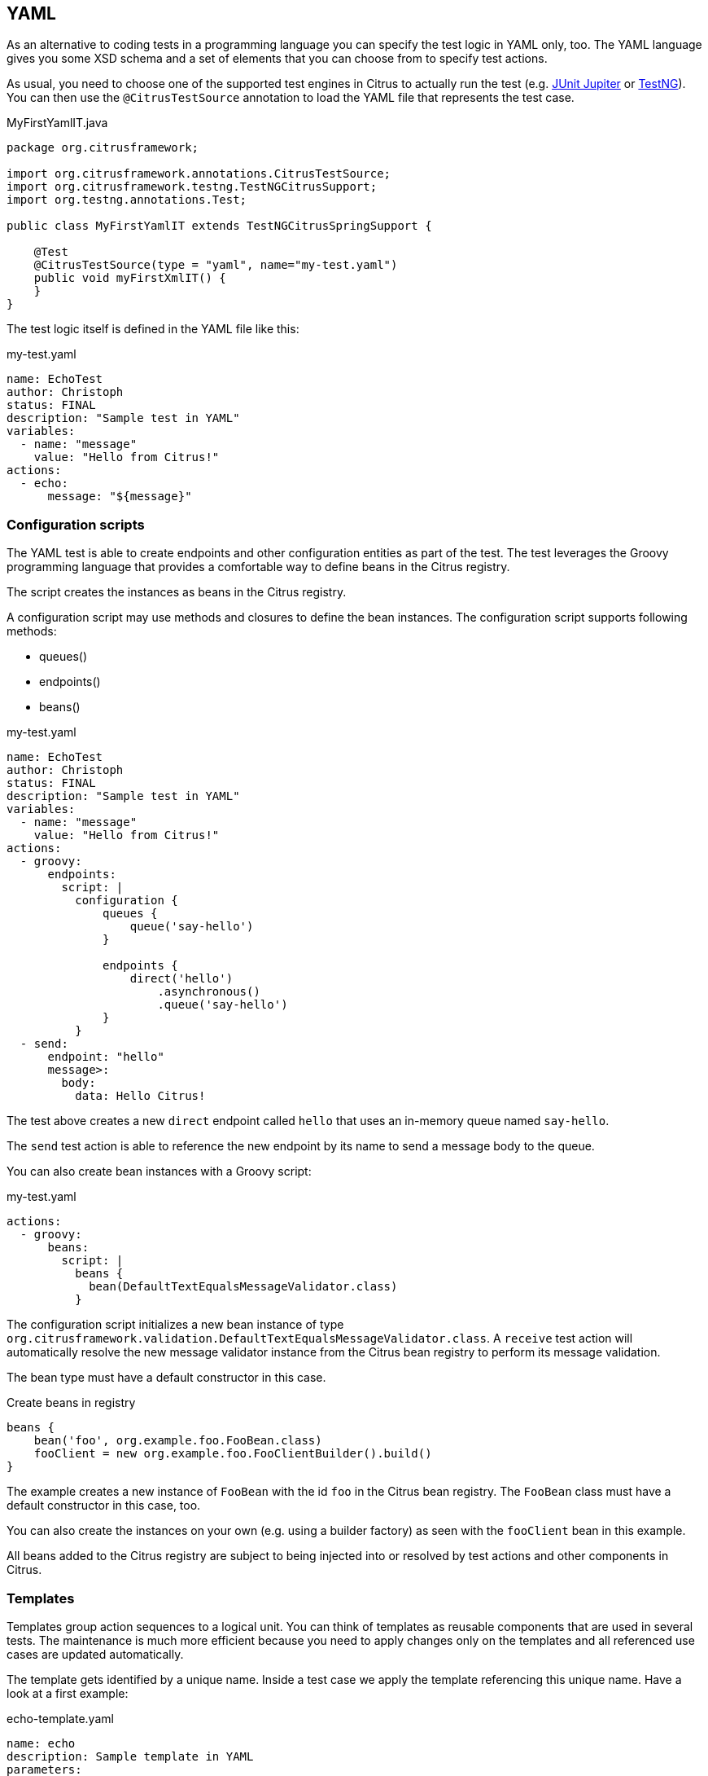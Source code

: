 [[run-yaml-tests]]
== YAML

As an alternative to coding tests in a programming language you can specify the test logic in YAML only, too.
The YAML language gives you some XSD schema and a set of elements that you can choose from to specify test actions.

As usual, you need to choose one of the supported test engines in Citrus to actually run the test (e.g. link:#runtime-junit5[JUnit Jupiter] or link:#runtime-testng[TestNG]).
You can then use the `@CitrusTestSource` annotation to load the YAML file that represents the test case.

.MyFirstYamlIT.java
[source,java]
----
package org.citrusframework;

import org.citrusframework.annotations.CitrusTestSource;
import org.citrusframework.testng.TestNGCitrusSupport;
import org.testng.annotations.Test;

public class MyFirstYamlIT extends TestNGCitrusSpringSupport {

    @Test
    @CitrusTestSource(type = "yaml", name="my-test.yaml")
    public void myFirstXmlIT() {
    }
}
----

The test logic itself is defined in the YAML file like this:

.my-test.yaml
[source,yaml]
----
name: EchoTest
author: Christoph
status: FINAL
description: "Sample test in YAML"
variables:
  - name: "message"
    value: "Hello from Citrus!"
actions:
  - echo:
      message: "${message}"
----

[[run-yaml-groovy-configuration]]
=== Configuration scripts

The YAML test is able to create endpoints and other configuration entities as part of the test.
The test leverages the Groovy programming language that provides a comfortable way to define beans in the Citrus registry.

The script creates the instances as beans in the Citrus registry.

A configuration script may use methods and closures to define the bean instances.
The configuration script supports following methods:

* queues()
* endpoints()
* beans()

.my-test.yaml
[source,yaml]
----
name: EchoTest
author: Christoph
status: FINAL
description: "Sample test in YAML"
variables:
  - name: "message"
    value: "Hello from Citrus!"
actions:
  - groovy:
      endpoints:
        script: |
          configuration {
              queues {
                  queue('say-hello')
              }

              endpoints {
                  direct('hello')
                      .asynchronous()
                      .queue('say-hello')
              }
          }
  - send:
      endpoint: "hello"
      message>:
        body:
          data: Hello Citrus!
----

The test above creates a new `direct` endpoint called `hello` that uses an in-memory queue named `say-hello`.

The `send` test action is able to reference the new endpoint by its name to send a message body to the queue.

You can also create bean instances with a Groovy script:

.my-test.yaml
[source,yaml]
----
actions:
  - groovy:
      beans:
        script: |
          beans {
            bean(DefaultTextEqualsMessageValidator.class)
          }
----

The configuration script initializes a new bean instance of type `org.citrusframework.validation.DefaultTextEqualsMessageValidator.class`.
A `receive` test action will automatically resolve the new message validator instance from the Citrus bean registry to perform its message validation.

The bean type must have a default constructor in this case.

.Create beans in registry
[source,groovy]
----
beans {
    bean('foo', org.example.foo.FooBean.class)
    fooClient = new org.example.foo.FooClientBuilder().build()
}
----

The example creates a new instance of `FooBean` with the id `foo` in the Citrus bean registry.
The `FooBean` class must have a default constructor in this case, too.

You can also create the instances on your own (e.g. using a builder factory) as seen with the `fooClient` bean in this example.

All beans added to the Citrus registry are subject to being injected into or resolved by test actions and other components in Citrus.

[[run-yaml-templates]]
=== Templates

Templates group action sequences to a logical unit.
You can think of templates as reusable components that are used in several tests.
The maintenance is much more efficient because you need to apply changes only on the templates and all referenced use cases are updated automatically.

The template gets identified by a unique name.
Inside a test case we apply the template referencing this unique name.
Have a look at a first example:

.echo-template.yaml
[source,yaml]
----
name: echo
description: Sample template in YAML
parameters:
  - name: message
    value: "Citrus rocks!"
actions:
  - echo:
      message: "${message}"
----

The code example above describes a template called `echo`.
Templates hold a sequence of test actions or calls other templates themselves.
The template may define a set of parameters that represent customizable user input when applying the template.

The template is available for multiple tests that may apply the template as part of their test action sequence.

.Apply templates
[source,yaml]
----
name: ApplyTemplateTest
author: Christoph
status: FINAL
description: Sample test in YAML
actions:
  - applyTemplate:
      name: echo
  - applyTemplate:
      name: echo
      parameters:
        - name: message
          value: "Hello from Citrus!"
----

The example references the `echo` template and call it as part of the test with `<apply-template/>`.
You can customize the template parameter to overwrite the default variable `text` with a custom value.

The example above assumes that you have added the template to the Citrus bean registry with the name `echo`.
If this is not the case you may also reference the file resource path when applying the template:

.Apply templates
[source,yaml]
----
name: ApplyTemplateTest
author: Christoph
status: FINAL
description: Sample test in YAML
actions:
  - applyTemplate:
      file: "classpath:templates/yaml/echo-template.yaml"
      parameters:
        - name: message
          value: "Citrus rocks!"
----

[[run-yaml-template-parameters]]
==== Template parameters

How to handle test variables when dealing with templates, in particular when templates are defined in separate source files?
A template may use different variable names compared to those names used a test and vice versa.
The template fails immediately when respective variables are not present.
Therefore, templates introduce the concept of parameters to declare its variable names.

Assume you have the following template:

.sayHello template
[source,yaml]
----
name: sayHello
description: Sample template in YAML
parameters:
  - name: user
    value: "Citrus"
actions:
  - echo:
      message: "Hello ${user}!"
----

The template `sayHello` in the example uses the variable `${user}`.

In case the test case already uses the template parameter as a value you do not need to set this variable explicitly on the apply template action.

.Implicit template parameter
[source,yaml]
----
name: SayHelloTemplateTest
author: Christoph
status: FINAL
description: Sample test in YAML
variables:
  - name: "user"
    value: "Christoph"
actions:
  - applyTemplate:
      name: sayHello
----

.Output
[source,text]
----
Hello Christoph!
----

NOTE: The implicit template parameter may break as soon as the template or the test changes its parameter or variable name.

The test case may also explicitly set the template parameter when applying the template:

.Explicit template parameter
[source,yaml]
----
name: SayHelloTemplateTest
author: Christoph
status: FINAL
description: Sample test in YAML
variables:
  - name: "username"
    value: "Mickey"
actions:
  - applyTemplate:
      name: sayHello
      parameters:
        - name: user
          value: "${username}"
----

.Output
[source,text]
----
Hello Mickey!
----

The variable *username* is already present in the test case and gets translated into the *user* parameter.
Following from that the template works fine although test and template do work on different variable names.

With template parameters you are able to solve the calibration effort when working with templates and variables.
It is always a good idea to check the used variables/parameters inside a template when calling it.
There might be a variable that is not declared yet inside your test.
So you need to define this value as a parameter.

[[run-yaml-template-paremeter-scope]]
==== Template parameter scope

A template is able to change a test variable value for the rest of the test case.
It is important to know about this when changing test variables in a template as it affects the descendant test actions.
Especially when running test actions or templates in parallel to each other this might lead to unexpected behavior.
You may choose the template parameter scope for this scenario.

IMPORTANT: When a template works on variable values and parameters changes to these variables will automatically affect the
variables in the whole test. So if you change a variable's value inside a template and the variable is defined inside the
test case the changes will affect the variable in a global context. We have to be careful with this when executing a template
several times in a test, especially in combination with parallel containers (see link:#containers-parallel[containers-parallel]).

.print template
[source,yaml]
----
name: print
description: Sample template in YAML
parameters:
  - name: index
    value: "0"
  - name: area
    value: "Atlantis"
actions:
  - echo:
      message: "#${index} Hello ${area}!"
----

.Global scope parameter (default)
[source,yaml]
----
name: SayHelloTemplateTest
author: Christoph
status: FINAL
description: Sample test in YAML
variables:
  - name: "username"
    value: "Mickey"
actions:
  - parallel:
      actions:
      - applyTemplate:
          name: print
          parameters:
            - name: index
              value: "1"
            - name: area
              value: "Europe"
      - applyTemplate:
          name: print
          parameters:
            - name: index
              value: "2"
            - name: area
              value: "Asia"
      - applyTemplate:
          name: print
          parameters:
            - name: index
              value: "3"
            - name: area
              value: "Africa"
----

In the listing above a template *print* is called several times in a parallel container.
The parameter values will be handled in a global context, so it is quite likely to happen that the template instances influence each other during execution.
We might get such print messages:

.Output
[source,text]
----
#2 Hello Europe!
#2 Hello Africa!
#3 Hello Africa!
----

Index parameters do not fit and the message *'Hello Asia'* is completely gone.
This is because templates overwrite parameters to each other as they are executed in parallel at the same time.
To avoid this behavior we need to tell the template that it should handle parameters as well as variables in a local context.
This will enforce that each template instance is working on a dedicated local context.
See the *globalContext* key that is set to *false* in this example:

.print template
[source,yaml]
----
name: print
description: Sample template in YAML
globalContext: false
parameters:
  - name: index
    value: "0"
  - name: area
    value: "Atlantis"
actions:
  - echo:
      message: "#${index} Hello ${area}!"

----

After that template instances will not influence each other anymore.
But notice that variable changes inside the template then do not affect the test case neither.
